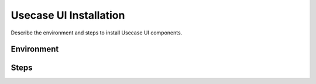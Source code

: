 .. This work is licensed under a Creative Commons Attribution 4.0 International License.
.. http://creativecommons.org/licenses/by/4.0

Usecase UI Installation
------------
Describe the environment and steps to install Usecase UI components.


Environment
+++++++++++


Steps
+++++
